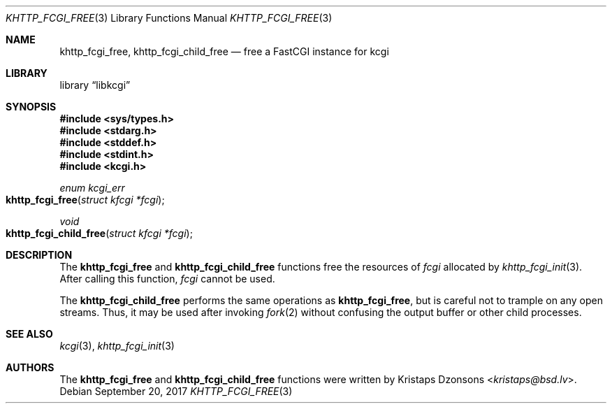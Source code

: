 .\"	$Id$
.\"
.\" Copyright (c) 2015 Kristaps Dzonsons <kristaps@bsd.lv>
.\"
.\" Permission to use, copy, modify, and distribute this software for any
.\" purpose with or without fee is hereby granted, provided that the above
.\" copyright notice and this permission notice appear in all copies.
.\"
.\" THE SOFTWARE IS PROVIDED "AS IS" AND THE AUTHOR DISCLAIMS ALL WARRANTIES
.\" WITH REGARD TO THIS SOFTWARE INCLUDING ALL IMPLIED WARRANTIES OF
.\" MERCHANTABILITY AND FITNESS. IN NO EVENT SHALL THE AUTHOR BE LIABLE FOR
.\" ANY SPECIAL, DIRECT, INDIRECT, OR CONSEQUENTIAL DAMAGES OR ANY DAMAGES
.\" WHATSOEVER RESULTING FROM LOSS OF USE, DATA OR PROFITS, WHETHER IN AN
.\" ACTION OF CONTRACT, NEGLIGENCE OR OTHER TORTIOUS ACTION, ARISING OUT OF
.\" OR IN CONNECTION WITH THE USE OR PERFORMANCE OF THIS SOFTWARE.
.\"
.Dd $Mdocdate: September 20 2017 $
.Dt KHTTP_FCGI_FREE 3
.Os
.Sh NAME
.Nm khttp_fcgi_free ,
.Nm khttp_fcgi_child_free
.Nd free a FastCGI instance for kcgi
.Sh LIBRARY
.Lb libkcgi
.Sh SYNOPSIS
.In sys/types.h
.In stdarg.h
.In stddef.h
.In stdint.h
.In kcgi.h
.Ft "enum kcgi_err"
.Fo khttp_fcgi_free
.Fa "struct kfcgi *fcgi"
.Fc
.Ft void
.Fo khttp_fcgi_child_free
.Fa "struct kfcgi *fcgi"
.Fc
.Sh DESCRIPTION
The
.Nm khttp_fcgi_free
and
.Nm khttp_fcgi_child_free
functions free the resources of
.Fa fcgi
allocated by
.Xr khttp_fcgi_init 3 .
After calling this function,
.Fa fcgi
cannot be used.
.Pp
The
.Nm khttp_fcgi_child_free
performs the same operations as
.Nm khttp_fcgi_free ,
but is careful not to trample on any open streams.
Thus, it may be used after invoking
.Xr fork 2
without confusing the output buffer or other child processes.
.Sh SEE ALSO
.Xr kcgi 3 ,
.Xr khttp_fcgi_init 3
.Sh AUTHORS
The
.Nm khttp_fcgi_free
and
.Nm khttp_fcgi_child_free
functions were written by
.An Kristaps Dzonsons Aq Mt kristaps@bsd.lv .
